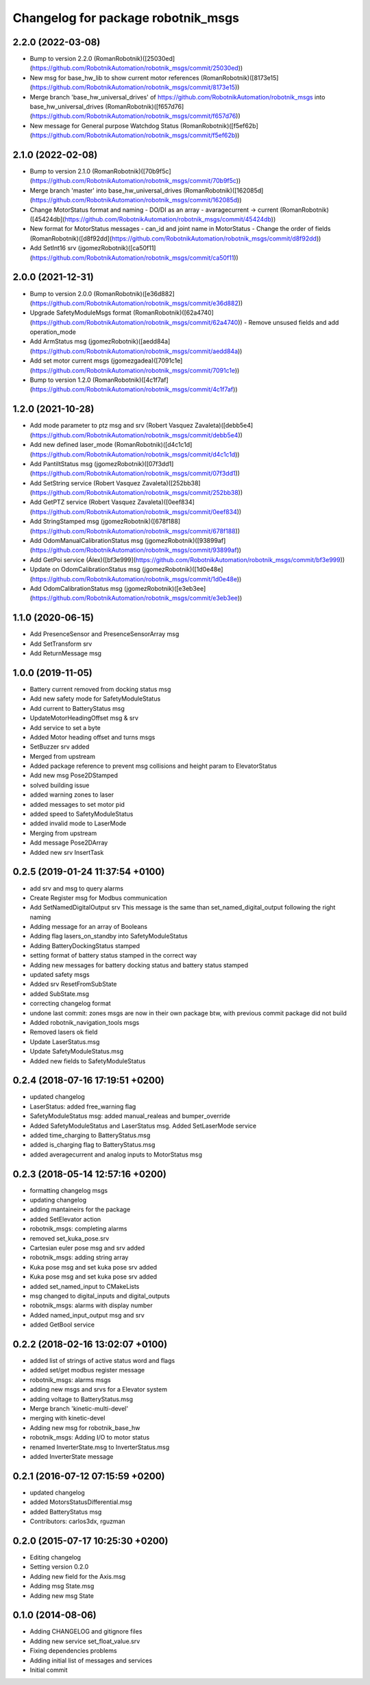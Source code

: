^^^^^^^^^^^^^^^^^^^^^^^^^^^^^^^^^^^
Changelog for package robotnik_msgs
^^^^^^^^^^^^^^^^^^^^^^^^^^^^^^^^^^^


2.2.0 (2022-03-08)
------------------
- Bump to version 2.2.0 (RomanRobotnik)([25030ed](https://github.com/RobotnikAutomation/robotnik_msgs/commit/25030ed))
- New msg for base_hw_lib to show current motor references (RomanRobotnik)([8173e15](https://github.com/RobotnikAutomation/robotnik_msgs/commit/8173e15))
- Merge branch 'base_hw_universal_drives' of https://github.com/RobotnikAutomation/robotnik_msgs into base_hw_universal_drives (RomanRobotnik)([f657d76](https://github.com/RobotnikAutomation/robotnik_msgs/commit/f657d76))
- New message for General purpose Watchdog Status (RomanRobotnik)([f5ef62b](https://github.com/RobotnikAutomation/robotnik_msgs/commit/f5ef62b))

2.1.0 (2022-02-08)
------------------
- Bump to version 2.1.0 (RomanRobotnik)([70b9f5c](https://github.com/RobotnikAutomation/robotnik_msgs/commit/70b9f5c))
- Merge branch 'master' into base_hw_universal_drives (RomanRobotnik)([162085d](https://github.com/RobotnikAutomation/robotnik_msgs/commit/162085d))
- Change MotorStatus format and naming - DO/DI as an array - avaragecurrent -> current (RomanRobotnik)([45424db](https://github.com/RobotnikAutomation/robotnik_msgs/commit/45424db))
- New format for MotorStatus messages - can_id and joint name in MotorStatus - Change the order of fields (RomanRobotnik)([d8f92dd](https://github.com/RobotnikAutomation/robotnik_msgs/commit/d8f92dd))
- Add SetInt16 srv (jgomezRobotnik)([ca50f11](https://github.com/RobotnikAutomation/robotnik_msgs/commit/ca50f11))

2.0.0 (2021-12-31)
------------------
- Bump to version 2.0.0 (RomanRobotnik)([e36d882](https://github.com/RobotnikAutomation/robotnik_msgs/commit/e36d882))
- Upgrade SafetyModuleMsgs format (RomanRobotnik)([62a4740](https://github.com/RobotnikAutomation/robotnik_msgs/commit/62a4740))
  - Remove unsused fields and add operation_mode
- Add ArmStatus msg (jgomezRobotnik)([aedd84a](https://github.com/RobotnikAutomation/robotnik_msgs/commit/aedd84a))
- Add set motor current msgs (jgomezgadea)([7091c1e](https://github.com/RobotnikAutomation/robotnik_msgs/commit/7091c1e))
- Bump to version 1.2.0 (RomanRobotnik)([4c1f7af](https://github.com/RobotnikAutomation/robotnik_msgs/commit/4c1f7af))


1.2.0 (2021-10-28)
------------------
- Add mode parameter to ptz msg and srv (Robert Vasquez Zavaleta)([debb5e4](https://github.com/RobotnikAutomation/robotnik_msgs/commit/debb5e4))
- Add new defined laser_mode (RomanRobotnik)([d4c1c1d](https://github.com/RobotnikAutomation/robotnik_msgs/commit/d4c1c1d))
- Add PantiltStatus msg (jgomezRobotnik)([07f3dd1](https://github.com/RobotnikAutomation/robotnik_msgs/commit/07f3dd1))
- Add SetString service (Robert Vasquez Zavaleta)([252bb38](https://github.com/RobotnikAutomation/robotnik_msgs/commit/252bb38))
- Add GetPTZ service (Robert Vasquez Zavaleta)([0eef834](https://github.com/RobotnikAutomation/robotnik_msgs/commit/0eef834))
- Add StringStamped msg (jgomezRobotnik)([678f188](https://github.com/RobotnikAutomation/robotnik_msgs/commit/678f188))
- Add OdomManualCalibrationStatus msg (jgomezRobotnik)([93899af](https://github.com/RobotnikAutomation/robotnik_msgs/commit/93899af))
- Add GetPoi service (Álex)([bf3e999](https://github.com/RobotnikAutomation/robotnik_msgs/commit/bf3e999))
- Update on OdomCalibrationStatus msg (jgomezRobotnik)([1d0e48e](https://github.com/RobotnikAutomation/robotnik_msgs/commit/1d0e48e))
- Add OdomCalibrationStatus msg (jgomezRobotnik)([e3eb3ee](https://github.com/RobotnikAutomation/robotnik_msgs/commit/e3eb3ee))

1.1.0 (2020-06-15)
------------------
* Add PresenceSensor and PresenceSensorArray msg
* Add SetTransform srv
* Add ReturnMessage msg

1.0.0 (2019-11-05)
------------------
* Battery current removed from docking status msg
* Add new safety mode for SafetyModuleStatus
* Add current to BatteryStatus msg
* UpdateMotorHeadingOffset msg & srv
* Add service to set a byte
* Added Motor heading offset and turns msgs
* SetBuzzer srv added
* Merged from upstream
* Added package reference to prevent msg collisions and height param to ElevatorStatus
* Add new msg Pose2DStamped
* solved building issue
* added warning zones to laser
* added messages to set motor pid
* added speed to SafetyModuleStatus
* added invalid mode to LaserMode
* Merging from upstream
* Add message Pose2DArray
* Added new srv InsertTask

0.2.5 (2019-01-24 11:37:54 +0100)
---------------------------------
* add srv and msg to query alarms
* Create Register msg for Modbus communication
* Add SetNamedDigitalOutput srv
  This message is the same than set_named_digital_output following
  the right naming
* Adding message for an array of Booleans
* Adding flag lasers_on_standby into SafetyModuleStatus
* Adding BatteryDockingStatus stamped
* setting format of battery status stamped in the correct way
* Adding new messages for battery docking status and battery status stamped
* updated safety msgs
* Added srv ResetFromSubState
* added SubState.msg
* correcting changelog format
* undone last commit: zones msgs are now in their own package
  btw, with previous commit package did not build
* Added robotnik_navigation_tools msgs
* Removed lasers ok field
* Update LaserStatus.msg
* Update SafetyModuleStatus.msg
* Added new fields to SafetyModuleStatus

0.2.4 (2018-07-16 17:19:51 +0200)
---------------------------------
* updated changelog
* LaserStatus: added free_warning flag
* SafetyModuleStatus msg: added manual_realeas and bumper_override
* Added SafetyModuleStatus and LaserStatus msg. Added SetLaserMode service
* added time_charging to BatteryStatus.msg
* added is_charging flag to BatteryStatus.msg
* added averagecurrent and analog inputs to MotorStatus msg

0.2.3 (2018-05-14 12:57:16 +0200)
---------------------------------
* formatting changelog msgs
* updating changelog
* adding mantaineirs for the package
* added SetElevator action
* robotnik_msgs: completing alarms
* removed set_kuka_pose.srv
* Cartesian euler pose msg and srv added
* robotnik_msgs: adding string array
* Kuka pose msg and set kuka pose srv added
* Kuka pose msg and set kuka pose srv added
* added set_named_input to CMakeLists
* msg changed to digital_inputs and digital_outputs
* robotnik_msgs: alarms with display number
* Added named_input_output msg and srv
* added GetBool service

0.2.2 (2018-02-16 13:02:07 +0100)
---------------------------------
* added list of strings of active status word and flags
* added set/get modbus register message
* robotnik_msgs: alarms msgs
* adding new msgs and srvs for a Elevator system
* adding voltage to BatteryStatus.msg
* Merge branch 'kinetic-multi-devel'
* merging with kinetic-devel
* Adding new msg for robotnik_base_hw
* robotnik_msgs: Adding I/O to motor status
* renamed InverterState.msg to InverterStatus.msg
* added InverterState message

0.2.1 (2016-07-12 07:15:59 +0200)
---------------------------------
* updated changelog
* added MotorsStatusDifferential.msg
* added BatteryStatus msg
* Contributors: carlos3dx, rguzman

0.2.0 (2015-07-17 10:25:30 +0200)
---------------------------------
* Editing changelog
* Setting version 0.2.0
* Adding new field for the Axis.msg
* Adding msg State.msg
* Adding new msg State

0.1.0 (2014-08-06)
------------------
* Adding CHANGELOG and gitignore files
* Adding new service set_float_value.srv
* Fixing dependencies problems
* Adding initial list of messages and services
* Initial commit
